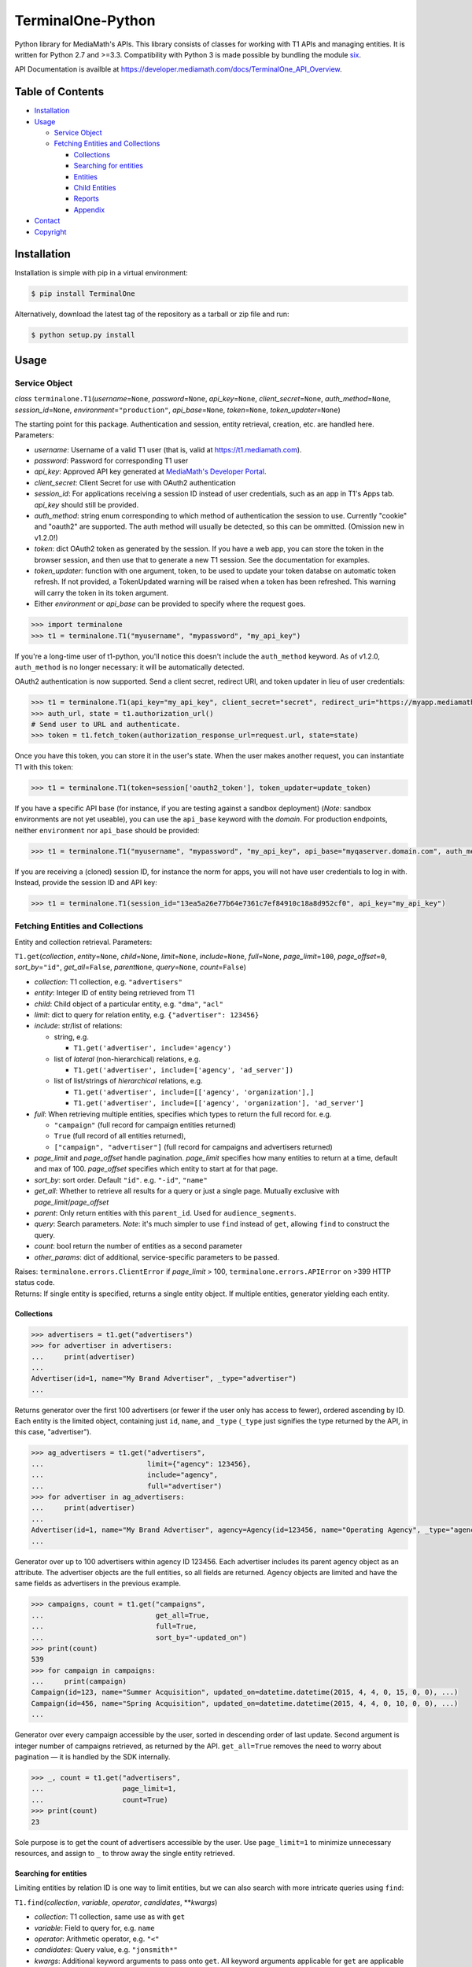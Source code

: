 TerminalOne-Python
==================

.. image:: https://img.shields.io/pypi/v/TerminalOne.svg
    :target: https://pypi.python.org/pypi/TerminalOne

.. image:: https://travis-ci.org/MediaMath/t1-python.svg?branch=master
    :target: https://travis-ci.org/MediaMath/t1-python

.. image:: https://api.codacy.com/project/badge/Grade/4dc5cc975f5a48078f68994d6c546e25
   :alt: Codacy Badge
   :target: https://www.codacy.com/app/fsargent/t1-python?utm_source=github.com&utm_medium=referral&utm_content=MediaMath/t1-python&utm_campaign=badger

.. image:: https://api.codacy.com/project/badge/Coverage/4dc5cc975f5a48078f68994d6c546e25  
    :alt: Codacy Badge Coverage
    :target: https://www.codacy.com/app/fsargent/t1-python?utm_source=github.com&amp;utm_medium=referral&amp;utm_content=MediaMath/t1-python&amp;utm_campaign=Badge_Coverage


Python library for MediaMath's APIs. This library consists of
classes for working with T1 APIs and managing entities. It is written
for Python 2.7 and >=3.3. Compatibility with Python 3 is made possible
by bundling the module `six <https://pypi.python.org/pypi/six>`__.

API Documentation is availble at
`https://developer.mediamath.com/docs/TerminalOne_API_Overview <https://developer.mediamath.com/docs/TerminalOne_API_Overview>`__.

Table of Contents
-----------------

-  `Installation <#installation>`__
-  `Usage <#usage>`__

   -  `Service Object <#service-object>`__
   -  `Fetching Entities and
      Collections <#fetching-entities-and-collections>`__

      -  `Collections <#collections>`__
      -  `Searching for entities <#searching-for-entities>`__
      -  `Entities <#entities>`__
      -  `Child Entities <#child-entities>`__
      -  `Reports <#reports>`__
      -  `Appendix <#appendix>`__

-  `Contact <#contact>`__
-  `Copyright <#copyright>`__

Installation
------------

Installation is simple with pip in a virtual environment:

.. code:: bash

    $ pip install TerminalOne

Alternatively, download the latest tag of the
repository as a tarball or zip file and run:

.. code:: bash

    $ python setup.py install

Usage
-----

Service Object
~~~~~~~~~~~~~~

*class* ``terminalone.T1``\ (*username*\ =\ ``None``,
*password*\ =\ ``None``, *api\_key*\ =\ ``None``,
*client_secret*\ =\ ``None``,
*auth\_method*\ =\ ``None``, *session\_id*\ =\ ``None``,
*environment*\ =\ ``"production"``, *api\_base*\ =\ ``None``,
*token*\ =\ ``None``, *token_updater*\ =\ ``None``)

The starting point for this package. Authentication and session, entity
retrieval, creation, etc. are handled here. Parameters:

-  *username*: Username of a valid T1 user (that is, valid at
   `https://t1.mediamath.com <https://t1.mediamath.com>`__).
-  *password*: Password for corresponding T1 user
-  *api\_key*: Approved API key generated at `MediaMath's Developer
   Portal <https://developer.mediamath.com>`__.
-  *client_secret*: Client Secret for use with OAuth2 authentication
-  *session\_id*: For applications receiving a session ID instead of
   user credentials, such as an app in T1's Apps tab. *api\_key* should
   still be provided.
-  *auth\_method*: string enum corresponding to which method of
   authentication the session to use. Currently "cookie" and "oauth2" are
   supported. The auth method will usually be detected, so this can be ommitted.
   (Omission new in v1.2.0!)
-  *token*: dict OAuth2 token as generated by the session.
   If you have a web app, you can store the token in the browser
   session, and then use that to generate a new T1 session.
   See the documentation for examples.
-  *token_updater*: function with one argument, token, to be used to
   update your token databse on automatic token refresh. If not
   provided, a TokenUpdated warning will be raised when a token
   has been refreshed. This warning will carry the token
   in its token argument.
-  Either *environment* or *api\_base* can be provided to specify where
   the request goes.

.. code:: python

    >>> import terminalone
    >>> t1 = terminalone.T1("myusername", "mypassword", "my_api_key")

If you're a long-time user of t1-python, you'll notice this doesn't include
the ``auth_method`` keyword. As of v1.2.0, ``auth_method`` is no longer
necessary: it will be automatically detected.

OAuth2 authentication is now supported. Send a client secret, redirect URI,
and token updater in lieu of user credentials:

.. code:: python

    >>> t1 = terminalone.T1(api_key="my_api_key", client_secret="secret", redirect_uri="https://myapp.mediamath.com/authorize", token_updater=update_token)
    >>> auth_url, state = t1.authorization_url()
    # Send user to URL and authenticate.
    >>> token = t1.fetch_token(authorization_response_url=request.url, state=state)

Once you have this token, you can store it in the user's state. When the user
makes another request, you can instantiate T1 with this token:

.. code:: python

    >>> t1 = terminalone.T1(token=session['oauth2_token'], token_updater=update_token)

If you have a specific API base (for instance, if you are testing
against a sandbox deployment) (*Note*: sandbox environments are not yet
useable), you can use the ``api_base`` keyword with the *domain*. For production
endpoints, neither ``environment`` nor ``api_base`` should be provided:

.. code:: python

    >>> t1 = terminalone.T1("myusername", "mypassword", "my_api_key", api_base="myqaserver.domain.com", auth_method="cookie")

If you are receiving a (cloned) session ID, for instance the norm for
apps, you will not have user credentials to log in with. Instead,
provide the session ID and API key:

.. code:: python

    >>> t1 = terminalone.T1(session_id="13ea5a26e77b64e7361c7ef84910c18a8d952cf0", api_key="my_api_key")

Fetching Entities and Collections
~~~~~~~~~~~~~~~~~~~~~~~~~~~~~~~~~

Entity and collection retrieval. Parameters:

``T1.get``\ (*collection*, *entity*\ =\ ``None``, *child*\ =\ ``None``,
*limit*\ =\ ``None``, *include*\ =\ ``None``, *full*\ =\ ``None``,
*page\_limit*\ =\ ``100``, *page\_offset*\ =\ ``0``,
*sort\_by*\ =\ ``"id"``, *get\_all*\ =\ ``False``, *parent*\ \ ``None``,
*query*\ =\ ``None``, *count*\ =\ ``False``)

-  *collection*: T1 collection, e.g. ``"advertisers"``
-  *entity*: Integer ID of entity being retrieved from T1
-  *child*: Child object of a particular entity, e.g. ``"dma"``,
   ``"acl"``
-  *limit*: dict to query for relation entity, e.g.
   ``{"advertiser": 123456}``
-  *include*: str/list of relations:

   -  string, e.g.

      -  ``T1.get('advertiser', include='agency')``

   -  list of *lateral* (non-hierarchical) relations, e.g.

      -  ``T1.get('advertiser', include=['agency', 'ad_server'])``

   -  list of list/strings of *hierarchical* relations, e.g.

      -  ``T1.get('advertiser', include=[['agency', 'organization'],]``
      -  ``T1.get('advertiser', include=[['agency', 'organization'], 'ad_server']``

-  *full*: When retrieving multiple entities, specifies which types to
   return the full record for. e.g.

   -  ``"campaign"`` (full record for campaign entities returned)
   -  ``True`` (full record of all entities returned),
   -  ``["campaign", "advertiser"]`` (full record for campaigns and
      advertisers returned)

-  *page\_limit* and *page\_offset* handle pagination. *page\_limit*
   specifies how many entities to return at a time, default and max of
   100. *page\_offset* specifies which entity to start at for that page.
-  *sort\_by*: sort order. Default ``"id"``. e.g. ``"-id"``, ``"name"``
-  *get\_all*: Whether to retrieve all results for a query or just a
   single page. Mutually exclusive with *page\_limit*/*page\_offset*
-  *parent*: Only return entities with this ``parent_id``. Used for
   ``audience_segments``.
-  *query*: Search parameters. *Note*: it's much simpler to use ``find``
   instead of ``get``, allowing ``find`` to construct the query.
-  *count*: bool return the number of entities as a second parameter
-  *other_params*: dict of additional, service-specific parameters to be passed.

| Raises: ``terminalone.errors.ClientError`` if *page\_limit* > 100,
  ``terminalone.errors.APIError`` on >399 HTTP status code.
| Returns: If single entity is specified, returns a single entity
  object. If multiple entities, generator yielding each entity.

Collections
^^^^^^^^^^^

.. code:: python

    >>> advertisers = t1.get("advertisers")
    >>> for advertiser in advertisers:
    ...     print(advertiser)
    ...
    Advertiser(id=1, name="My Brand Advertiser", _type="advertiser")
    ...

Returns generator over the first 100 advertisers (or fewer if the user
only has access to fewer), ordered ascending by ID. Each entity is the
limited object, containing just ``id``, ``name``, and ``_type``
(``_type`` just signifies the type returned by the API, in this case,
"advertiser").

.. code:: python

    >>> ag_advertisers = t1.get("advertisers",
    ...                         limit={"agency": 123456},
    ...                         include="agency",
    ...                         full="advertiser")
    >>> for advertiser in ag_advertisers:
    ...     print(advertiser)
    ...
    Advertiser(id=1, name="My Brand Advertiser", agency=Agency(id=123456, name="Operating Agency", _type="agency"), agency_id=123456, status=True, ...)
    ...

Generator over up to 100 advertisers within agency ID 123456. Each
advertiser includes its parent agency object as an attribute. The
advertiser objects are the full entities, so all fields are returned.
Agency objects are limited and have the same fields as advertisers in
the previous example.

.. code:: python

    >>> campaigns, count = t1.get("campaigns",
    ...                           get_all=True,
    ...                           full=True,
    ...                           sort_by="-updated_on")
    >>> print(count)
    539
    >>> for campaign in campaigns:
    ...     print(campaign)
    Campaign(id=123, name="Summer Acquisition", updated_on=datetime.datetime(2015, 4, 4, 0, 15, 0, 0), ...)
    Campaign(id=456, name="Spring Acquisition", updated_on=datetime.datetime(2015, 4, 4, 0, 10, 0, 0), ...)
    ...

Generator over every campaign accessible by the user, sorted in
descending order of last update. Second argument is integer number of
campaigns retrieved, as returned by the API. ``get_all=True`` removes
the need to worry about pagination — it is handled by the SDK
internally.

.. code:: python

    >>> _, count = t1.get("advertisers",
    ...                   page_limit=1,
    ...                   count=True)
    >>> print(count)
    23

Sole purpose is to get the count of advertisers accessible by the user.
Use ``page_limit=1`` to minimize unnecessary resources, and assign to
``_`` to throw away the single entity retrieved.

Searching for entities
^^^^^^^^^^^^^^^^^^^^^^

Limiting entities by relation ID is one way to limit entities, but we
can also search with more intricate queries using ``find``:

``T1.find``\ (*collection*, *variable*, *operator*, *candidates*,
\*\*\ *kwargs*)

-  *collection*: T1 collection, same use as with ``get``
-  *variable*: Field to query for, e.g. ``name``
-  *operator*: Arithmetic operator, e.g. ``"<"``
-  *candidates*: Query value, e.g. ``"jonsmith*"``
-  *kwargs*: Additional keyword arguments to pass onto ``get``. All
   keyword arguments applicable for ``get`` are applicable here as well.

*module* ``terminalone.filters``

-  ``IN``
-  ``NULL``
-  ``NOT_NULL``
-  ``EQUALS``
-  ``NOT_EQUALS``
-  ``GREATER``
-  ``GREATER_OR_EQUAL``
-  ``LESS``
-  ``LESS_OR_EQUAL``
-  ``CASE_INS_STRING``

.. code:: python

    >>> greens = t1.find("atomic_creatives",
    ...                  "name",
    ...                  terminalone.filters.CASE_INS_STRING,
    ...                  "*Green*",
    ...                  include="concept",
    ...                  get_all=True)

Generator over all creatives with "Green" in the name. Include concept.

.. code:: python

    >>> my_campaigns = t1.find("campaigns",
    ...                       "id",
    ...                       terminalone.filers.IN,
    ...                       [123, 234, 345],
    ...                       full=True)

Generator over campaign IDs 123, 234, and 345. Note that when using
``terminalone.filers.IN``, *variable* is automatically ID, so that
argument is effectively ignored. Further, *candidates* must be a list of
integer IDs.

.. code:: python

    >>> pixels = t1.find("pixel_bundles",
    ...                  "keywords",
    ...                  terminalone.filters.NOT_NULL,
    ...                  None)

Generator over first 100 pixels with non-null keywords field.

.. code:: python

    >>> strats = t1.find("strategies",
    ...                  "status",
    ...                  terminalone.filters.EQUALS,
    ...                  True,
    ...                  limit={"campaign": 123456})

Active strategies within campaign ID 123456.

Entities
^^^^^^^^

A specific entity can be retrieved by using ``get`` with an entity ID as
the second argument, or using the ``entity`` keyword. You can then
access that entity's properties using instance attributes:

.. code:: python

    >>> my_advertiser = t1.get("advertisers", 111111)
    >>> my_advertiser.id
    111111

*class* ``terminalone.Entity``

-  ``set(properties)``
   Set all data in mapping object ``properties`` to the entity.
-  ``save(data=None)``
   Save the entity. If ``data`` is provided, send that. Typically used
   with no arguments.
(*Note: you will typically interact with subclasses, not ``Entity``
itself*)

If for some reason you need to access the object like a dictionary (for
instance, if you need to iterate over fields or dump to a CSV), the method
``get_properties()`` is available. However, you shouldn't modify
``_properties`` directly, as it will cause incorrect behaviour.

Once you have your instance, you can modify its values, and then save it
back. A return value of ``None`` indicates success. Otherwise, an error
is raised.

.. code:: python

    >>> my_advertiser.name = "Updated name"
    >>> my_advertiser.save()
    >>>

Create new entities by calling ``T1.new`` on your instance.

``T1.new``\ (*collection*, *report=None*, *properties=None*)

-  *collection*: T1 collection, same as above
-  *report*: New report object; discussed in `Reports <#reports>`__
-  *properties*: Properties to pass into new object.

.. code:: python

    >>> new_properties = {
    ...     "name": "Spring Green",
    ...     "status": True,
    ... }
    >>> new_concept = t1.new("concept", properties=new_properties)
    >>> new_concept.advertiser_id = 123456
    >>> new_concept.save()
    >>>

``properties`` is an optional mapping object with properties to get
passed in. You can use a string representation of the object (such as
``"concept"`` above); or, you can use the object itself from
``terminalone.models``:

.. code:: python

    >>> new_concept = t1.new(terminalone.models.Concept, properties=new_properties)
    >>> 

Child Entities
^^^^^^^^^^^^^^

To retrieve child entities (for instance, ``/users/:id/permissions``), include
the ``child`` argument in a call to ``T1.get``:

.. code:: python

    >>> permissions = t1.get("users", 1, child="permissions")


Reports
~~~~~~~

To use MediaMath's `Reports
API <https://developer.mediamath.com/docs/read/reports_api>`__,
instantiate an instance with ``T1.new``:

.. code:: python

    >>> rpts = t1.new("report")

*class* ``terminalone.Report``

-  ``metadata``
   Metadata of reports available or of individual report. Calculated on
   first call (API request made); cached for future calls.
-  ``parameters``
   Dictionary of request parameters
-  ``set(data)``
   Set request parameters with a mapping object ``data``
-  ``report_uri(report)``
   Get URI stub for report
-  ``get(as_dict=False)``
   Get report data (requires calling ``T1.new`` with a report name).
   Returns headers and ``csv.reader``. If ``as_dict`` is True, returns
   data as ``csv.DictReader``

This is a metadata object, and can be used to retrieve information about
which reports are available.

.. code:: python

    >>> pprint.pprint(rpts.metadata)
    {'reports': {...
                 'geo': {'Description': 'Standard Geo Report',
                         'Name': 'Geo Report',
                         'URI_Data': 'https://api.mediamath.com/reporting/v1/std/geo',
                         'URI_Meta': 'https://api.mediamath.com/reporting/v1/std/geo/meta'},
    ...}
    >>> pprint.pprint(rpts.metadata, depth=2)
    {'reports': {'audience_index': {...},
                 'audience_index_pixel': {...},
                 'day_part': {...},
                 'device_technology': {...},
                 'geo': {...},
                 'performance': {...},
                 'pulse': {...},
                 'reach_frequency': {...},
                 'site_transparency': {...},
                 'technology': {...},
                 'video': {...},
                 'watermark': {...}}}

You can retrieve the URI stub of any report by calling
``Report.report_uri``:

.. code:: python

    >>> print(rpts.get_uri("geo"))
    'geo'

Which is just a short-cut to getting the final part of the path of
``Report.metadata[report]['URI_Data']``. Getting the URI from the
specification is preferred to assuming that the name is the same as the
stub. This is more directly applicable by instantiating the object for
it:

.. code:: python

    >>> report = t1.new("report", rpts.report_uri("performance"))

You can access metadata about this report from the ``Report.metadata``
property as well. To get data, first set properties about the query with
``Report.set``, and use the ``Report.get`` method, which returns a tuple
``(headers, data)``.:

.. code:: python

    >>> report.set({
    ...     'dimensions': ['campaign_id', 'strategy_name'],
    ...     'filter': {'campaign_id': 126173},
    ...     'metrics': ['impressions', 'total_spend'],
    ...     'time_rollup': 'by_day',
    ...     'start_date': '2013-01-01',
    ...     'end_date': '2013-12-31',
    ...     'order': ['date'],
    ... })
    >>> headers, data = report.get()
    >>> print(headers)
    ['start_date', 'end_date', 'campaign_id', 'strategy_name', 'impressions']
    >>> for line in data:
    ...     # do work on line
    ...     print(line)
    ...
    ['2013-06-27', '2013-06-27', '126173', 'PS', '231']
    ...

``headers`` is a list of headers, while ``data`` is a ``csv.reader``
object. Type casting is not present in the current version, but is
tentatively planned for a future date.

More information about these parameters can be found
`here <https://developer.mediamath.com/docs/read/reports_api/Data_Retrieval>`__.

Appendix
^^^^^^^^

Why don't we import the object classes directly? For instance, why
doesn't this work?

.. code:: python

    >>> from terminalone import Campaign

The answer here is that we need to keep a common session so that we can
share session information across requests. This allows you to work with
many objects, only passing in authentication information once.

.. code:: python

    >>> t1 = T1("myusername", "mypassword", "my_api_key")
    >>> t1.authenticate("cookie")
    >>> c = t1.new("campaign")
    >>> c.session is t1.session
    True

Contact
-------

For questions about either API workflow or this library, email
`developers@mediamath.com <mailto:developers@mediamath.com>`__.

Copyright
---------

Copyright MediaMath 2015-2017. All rights reserved.
